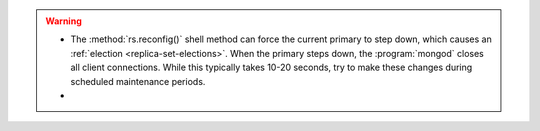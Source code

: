 .. warning::

   - The :method:`rs.reconfig()` shell method can force the current
     primary to step down, which causes an :ref:`election
     <replica-set-elections>`. When the primary steps down, the
     :program:`mongod` closes all client connections. While this
     typically takes 10-20 seconds, try to make these changes during
     scheduled maintenance periods.

   - .. include:: /includes/warning-mixed-version-rs-config.rst
